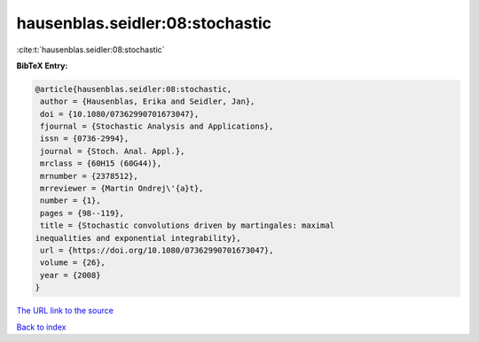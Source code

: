 hausenblas.seidler:08:stochastic
================================

:cite:t:`hausenblas.seidler:08:stochastic`

**BibTeX Entry:**

.. code-block:: bibtex

   @article{hausenblas.seidler:08:stochastic,
    author = {Hausenblas, Erika and Seidler, Jan},
    doi = {10.1080/07362990701673047},
    fjournal = {Stochastic Analysis and Applications},
    issn = {0736-2994},
    journal = {Stoch. Anal. Appl.},
    mrclass = {60H15 (60G44)},
    mrnumber = {2378512},
    mrreviewer = {Martin Ondrej\'{a}t},
    number = {1},
    pages = {98--119},
    title = {Stochastic convolutions driven by martingales: maximal
   inequalities and exponential integrability},
    url = {https://doi.org/10.1080/07362990701673047},
    volume = {26},
    year = {2008}
   }

`The URL link to the source <ttps://doi.org/10.1080/07362990701673047}>`__


`Back to index <../By-Cite-Keys.html>`__
